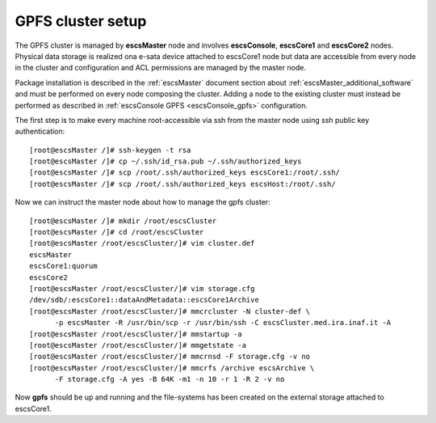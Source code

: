 GPFS cluster setup
------------------

The GPFS cluster is managed by **escsMaster** node and involves **escsConsole**,
**escsCore1** and **escsCore2** nodes. Physical data storage is realized ona e-sata device attached
to escsCore1 node but data are accessible from every node in the cluster and
configuration and ACL permissions are managed by the master node. 

Package installation is described in the :ref:`escsMaster` document section
about :ref:`escsMaster_additional_software` and must be performed on every node
composing the cluster. Adding a node to the existing cluster must instead be
performed as described in :ref:`escsConsole GPFS <escsConsole_gpfs>`
configuration.

The first step is to make every machine root-accessible via ssh from the master
node using ssh public key authentication::

    [root@escsMaster /]# ssh-keygen -t rsa 
    [root@escsMaster /]# cp ~/.ssh/id_rsa.pub ~/.ssh/authorized_keys
    [root@escsMaster /]# scp /root/.ssh/authorized_keys escsCore1:/root/.ssh/
    [root@escsMaster /]# scp /root/.ssh/authorized_keys escsHost:/root/.ssh/
    
Now we can instruct the master node about how to manage the gpfs cluster::

    [root@escsMaster /]# mkdir /root/escsCluster
    [root@escsMaster /]# cd /root/escsCluster
    [root@escsMaster /root/escsCluster/]# vim cluster.def
    escsMaster
    escsCore1:quorum
    escsCore2
    [root@escsMaster /root/escsCluster/]# vim storage.cfg
    /dev/sdb/:escsCore1::dataAndMetadata::escsCore1Archive
    [root@escsMaster /root/escsCluster/]# mmcrcluster -N cluster-def \
          -p escsMaster -R /usr/bin/scp -r /usr/bin/ssh -C escsCluster.med.ira.inaf.it -A
    [root@escsMaster /root/escsCluster/]# mmstartup -a
    [root@escsMaster /root/escsCluster/]# mmgetstate -a
    [root@escsMaster /root/escsCluster/]# mmcrnsd -F storage.cfg -v no
    [root@escsMaster /root/escsCluster/]# mmcrfs /archive escsArchive \
          -F storage.cfg -A yes -B 64K -m1 -n 10 -r 1 -R 2 -v no

Now **gpfs** should be up and running and the file-systems has been created on
the external storage attached to escsCore1.

